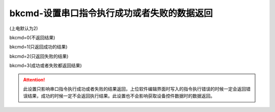 bkcmd-设置串口指令执行成功或者失败的数据返回
===============================================================

(上电默认为2)

bkcmd=0(不返回结果)

bkcmd=1(只返回成功的结果)

bkcmd=2(只返回失败的结果)

bkcmd=3(成功或者失败都返回结果)

.. attention:: 此设置只影响串口指令执行成功或者失败的结果返回，上位软件编辑界面时写入的指令执行错误的时候一定会返回错误结果，成功的时候一定不会返回执行结果。此设置也不会影响获取设备控件数据时的数据返回。
